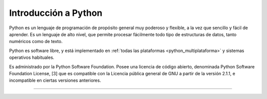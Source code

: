 .. -*- coding: utf-8 -*-


.. _python_intro:

Introducción a Python
---------------------

Python es un lenguaje de programación de propósito general muy poderoso y flexible, 
a la vez que sencillo y fácil de aprender. Es un lenguaje de alto nivel, que permite 
procesar fácilmente todo tipo de estructuras de datos, tanto numéricos como de texto.

Python es software libre, y está implementado en :ref:`todas las plataformas <python_multiplataforma>` 
y sistemas operativos habituales.

Es administrado por la Python Software Foundation. Posee una licencia de código abierto, 
denominada Python Software Foundation License, [3] que es compatible con la Licencia pública 
general de GNU a partir de la versión 2.1.1, e incompatible en ciertas versiones anteriores.

----

.. seealso::

    Consulte la sección de :ref:`lecturas suplementarias <lecturas_suplementarias_sesion1>` 
    del entrenamiento para ampliar su conocimiento en esta temática.

